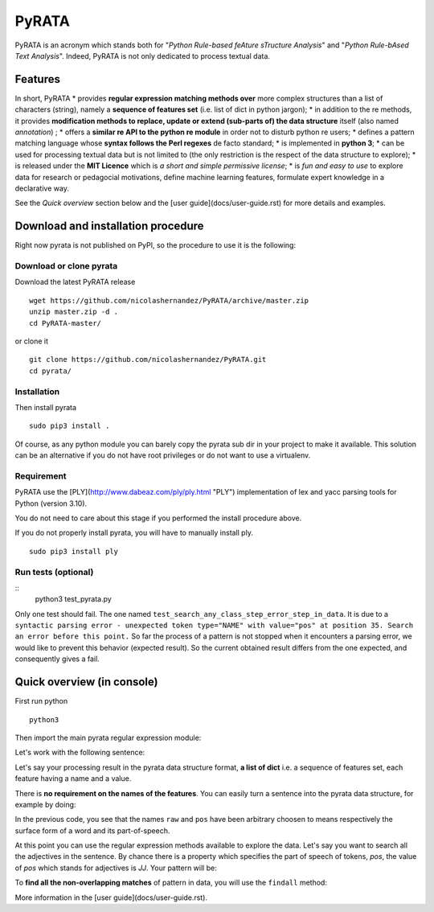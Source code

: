 ***************
PyRATA
***************


.. image:: https://img.shields.io/badge/release-pyrata-brightgreen.svg
    :target: https://github.com/nicolashernandez/PyRATA/releases
    :alt: Current Release Version    

.. image:: https://img.shields.io/badge/license-MIT-blue.svg
    :target: https://github.com/nicolashernandez/PyRATA
    :alt: MIT License


PyRATA is an acronym which stands both for "*Python Rule-based feAture sTructure Analysis*" and "*Python Rule-bAsed Text Analysis*". Indeed, PyRATA is not only dedicated to process textual data.

Features
===========
In short, PyRATA 
* provides **regular expression matching methods over** more complex structures than a list of characters (string), namely a **sequence of features set** (i.e. list of dict in python jargon);
* in addition to the re methods, it provides **modification methods to replace, update or extend (sub-parts of) the data structure** itself (also named *annotation*) ;
* offers a **similar re API to the python re module** in order not to disturb python re users;
* defines a pattern matching language whose **syntax follows the Perl regexes** de facto standard;
* is implemented in **python 3**;
* can be used for processing textual data but is not limited to (the only restriction is the respect of the data structure to explore);
* is released under the **MIT Licence** which is *a short and simple permissive license*;
* is *fun and easy to use* to explore data for research or pedagocial motivations, define machine learning features, formulate expert knowledge in a declarative way.

See the *Quick overview* section below and the [user guide](docs/user-guide.rst) for more details and examples.

Download and installation procedure
===========

Right now pyrata is not published on PyPI, so the procedure to use it is the following:

Download or clone pyrata
------------------------
Download the latest PyRATA release
    
::

    wget https://github.com/nicolashernandez/PyRATA/archive/master.zip
    unzip master.zip -d .
    cd PyRATA-master/

or clone it 

::

    git clone https://github.com/nicolashernandez/PyRATA.git
    cd pyrata/

Installation
------------------------

Then install pyrata 
::

    sudo pip3 install . 

Of course, as any python module you can barely copy the pyrata sub dir in your project to make it available. This solution can be an alternative if you do not have root privileges or do not want to use a virtualenv.

Requirement
------------------------

PyRATA use the [PLY](http://www.dabeaz.com/ply/ply.html "PLY") implementation of lex and yacc parsing tools for Python (version 3.10).

You do not need to care about this stage if you performed the install procedure above.

If you do not properly install pyrata, you will have to manually install ply.
::

    sudo pip3 install ply

Run tests (optional)
------------------------

::
    python3 test_pyrata.py

Only one test should fail. The one named ``test_search_any_class_step_error_step_in_data``. It is due to a ``syntactic parsing error - unexpected token type="NAME" with value="pos" at position 35. Search an error before this point.`` So far the process of a pattern is not stopped when it encounters a parsing error, we would like to prevent this behavior (expected result). So the current obtained result differs from the one expected, and consequently gives a fail.


Quick overview (in console)
==================

First run python
::

    python3

Then import the main pyrata regular expression module:

.. doctest ::

    >>> import pyrata.re as pyrata_re

Let's work with the following sentence:

.. doctest ::

    >>> sentence = "It is fast easy and funny to write regular expressions with Pyrata"

Let's say your processing result in the pyrata data structure format, **a list of dict** i.e. a sequence of features set, each feature having a name and a value.

.. doctest ::

    >>> data = [{'pos': 'PRP', 'raw': 'It'}, {'pos': 'VBZ', 'raw': 'is'}, {'pos': 'JJ', 'raw': 'fast'}, {'pos': 'JJ', 'raw': 'easy'}, {'pos': 'CC', 'raw': 'and'}, {'pos': 'JJ', 'raw': 'funny'}, {'pos': 'TO', 'raw': 'to'}, {'pos': 'VB', 'raw': 'write'}, {'pos': 'JJ', 'raw': 'regular'}, {'pos': 'NNS', 'raw': 'expressions'}, {'pos': 'IN', 'raw': 'with'},{'pos': 'NNP', 'raw': 'Pyrata'}]

There is **no requirement on the names of the features**.
You can easily turn a sentence into the pyrata data structure, for example by doing:

.. doctest ::

    >>> import nltk    
    >>> data =  [{'raw':word, 'pos':pos} for (word, pos) in nltk.pos_tag(nltk.word_tokenize(sentence))]

In the previous code, you see that the names ``raw`` and ``pos`` have been arbitrary choosen to means respectively the surface form of a word and its part-of-speech.

At this point you can use the regular expression methods available to explore the data. Let's say you want to search all the adjectives in the sentence. By chance there is a property which specifies the part of speech of tokens, *pos*, the value of *pos* which stands for adjectives is *JJ*. Your pattern will be:

.. doctest ::

    >>> pattern = 'pos="JJ"'

To **find all the non-overlapping matches** of pattern in data, you will use the ``findall`` method:

.. doctest ::

    >>> pyrata_re.findall(pattern, data)
    >>> [[{'pos': 'JJ', 'raw': 'fast'}], [{'pos': 'JJ', 'raw': 'easy'}], [{'pos': 'JJ', 'raw': 'funny'}], [{'pos': 'JJ', 'raw': 'regular'}]]]

More information in the [user guide](docs/user-guide.rst). 

